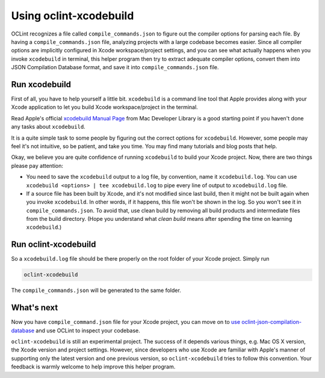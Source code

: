 Using oclint-xcodebuild
=======================

OCLint recognizes a file called ``compile_commands.json`` to figure out the compiler options for parsing each file. By having a ``compile_commands.json`` file, analyzing projects with a large codebase becomes easier. Since all compiler options are implicitly configured in Xcode workspace/project settings, and you can see what actually happens when you invoke ``xcodebuild`` in terminal, this helper program then try to extract adequate compiler options, convert them into JSON Compilation Database format, and save it into ``compile_commands.json`` file.

.. seealso:: To gain some context about JSON Compilation Database and ``compile_commands.json``, read `using oclint-json-compilation-database <oclint-json.compilation-database.html>`_.

Run xcodebuild
--------------

First of all, you have to help yourself a little bit. ``xcodebuild`` is a command line tool that Apple provides along with your Xcode application to let you build Xcode workspace/project in the terminal.

Read Apple's official `xcodebuild Manual Page`_ from Mac Developer Library is a good starting point if you haven't done any tasks about ``xcodebuild``. 

It is a quite simple task to some people by figuring out the correct options for ``xcodebuild``. However, some people may feel it's not intuitive, so be patient, and take you time. You may find many tutorials and blog posts that help.

Okay, we believe you are quite confidence of running ``xcodebuild`` to build your Xcode project. Now, there are two things please pay attention:

* You need to save the ``xcodebuild`` output to a log file, by convention, name it ``xcodebuild.log``. You can use ``xcodebuild <options> | tee xcodebuild.log`` to pipe every line of output to ``xcodebuild.log`` file.
* If a source file has been built by Xcode, and it's not modified since last build, then it might not be built again when you invoke ``xcodebuild``. In other words, if it happens, this file won't be shown in the log. So you won't see it in ``compile_commands.json``. To avoid that, use clean build by removing all build products and intermediate files from the build directory. (Hope you understand what *clean build* means after spending the time on learning ``xcodebuild``.)

Run oclint-xcodebuild
---------------------

So a ``xcodebuild.log`` file should be there properly on the root folder of your Xcode project. Simply run

.. code-block:: bash

    oclint-xcodebuild

The ``compile_commands.json`` will be generated to the same folder.

What's next
-----------

Now you have ``compile_command.json`` file for your Xcode project, you can move on to `use oclint-json-compilation-database <oclint-json-compilation-database.html>`_ and use OCLint to inspect your codebase.

``oclint-xcodebuild`` is still an experimental project. The success of it depends various things, e.g. Mac OS X version, the Xcode version and project settings. However, since developers who use Xcode are familiar with Apple's manner of supporting only the latest version and one previous version, so ``oclint-xcodebuild`` tries to follow this convention. Your feedback is warmly welcome to help improve this helper program. 

.. _xcodebuild Manual Page: https://developer.apple.com/library/mac/#documentation/Darwin/Reference/ManPages/man1/xcodebuild.1.html
